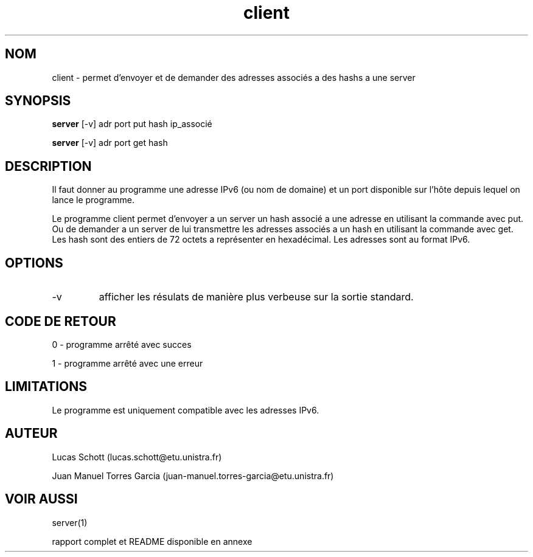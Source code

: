 .TH client 1  "16 decembre, 2017" "version 0.1" "USER COMMANDS"
.SH NOM
client \- permet d'envoyer et de demander des adresses associés a des hashs a
une server
.SH SYNOPSIS
.B server
[\-v] adr port put hash ip_associé
.PP
.B server
[\-v] adr port get hash
.SH DESCRIPTION
Il faut donner au programme une adresse IPv6 (ou nom de domaine) et un port
disponible sur l'hôte depuis lequel on lance le programme.
.PP
Le programme client permet d'envoyer a un server un hash associé a une adresse
en utilisant la commande avec put. Ou de demander a un server de lui
transmettre les adresses associés a un hash en utilisant la commande avec get.
Les hash sont des entiers de 72 octets a représenter en hexadécimal.
Les adresses sont au format IPv6.
.SH OPTIONS
.TP
\-v
afficher les résulats de manière plus verbeuse sur la sortie standard.
.SH CODE DE RETOUR
0 \- programme arrêté avec succes
.PP
1 \- programme arrêté avec une erreur
.SH LIMITATIONS
Le programme est uniquement compatible avec les adresses IPv6.
.SH AUTEUR
Lucas Schott (lucas.schott@etu.unistra.fr)
.PP
Juan Manuel Torres Garcia (juan-manuel.torres-garcia@etu.unistra.fr)
.SH VOIR AUSSI
server(1)
.PP
rapport complet et README disponible en annexe
